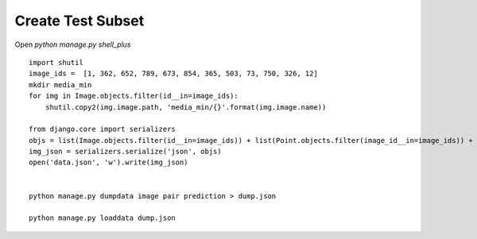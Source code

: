 Create Test Subset
------------------


Open *python manage.py shell_plus*

::


    import shutil
    image_ids =  [1, 362, 652, 789, 673, 854, 365, 503, 73, 750, 326, 12]
    mkdir media_min
    for img in Image.objects.filter(id__in=image_ids):
        shutil.copy2(img.image.path, 'media_min/{}'.format(img.image.name))

    from django.core import serializers
    objs = list(Image.objects.filter(id__in=image_ids)) + list(Point.objects.filter(image_id__in=image_ids)) + list(Pair.objects.filter(first_id__in=image_ids, second_id__in=image_ids))
    img_json = serializers.serialize('json', objs)
    open('data.json', 'w').write(img_json)
    
    
    python manage.py dumpdata image pair prediction > dump.json
    
    python manage.py loaddata dump.json
    